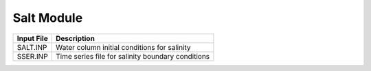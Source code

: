 .. _salinity:

====================
Salt Module
====================

============     ================================================================================
Input File       Description
============     ================================================================================
SALT.INP         Water column initial conditions for salinity
SSER.INP         Time series file for salinity boundary conditions
============     ================================================================================